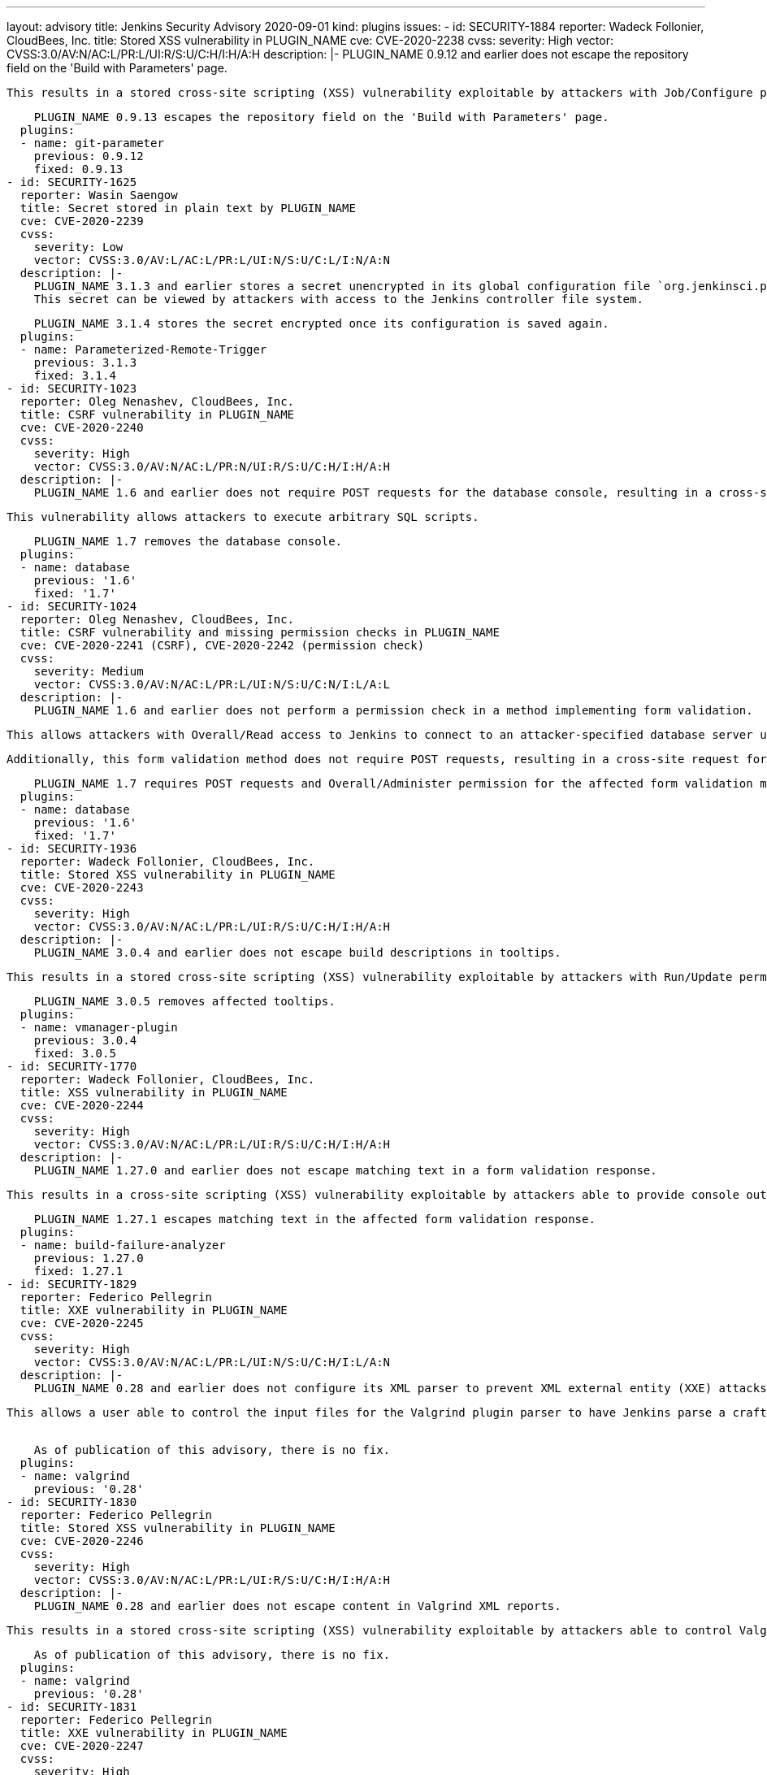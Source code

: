 ---
layout: advisory
title: Jenkins Security Advisory 2020-09-01
kind: plugins
issues:
- id: SECURITY-1884
  reporter: Wadeck Follonier, CloudBees, Inc.
  title: Stored XSS vulnerability in PLUGIN_NAME
  cve: CVE-2020-2238
  cvss:
    severity: High
    vector: CVSS:3.0/AV:N/AC:L/PR:L/UI:R/S:U/C:H/I:H/A:H
  description: |-
    PLUGIN_NAME 0.9.12 and earlier does not escape the repository field on the 'Build with Parameters' page.

    This results in a stored cross-site scripting (XSS) vulnerability exploitable by attackers with Job/Configure permission.

    PLUGIN_NAME 0.9.13 escapes the repository field on the 'Build with Parameters' page.
  plugins:
  - name: git-parameter
    previous: 0.9.12
    fixed: 0.9.13
- id: SECURITY-1625
  reporter: Wasin Saengow
  title: Secret stored in plain text by PLUGIN_NAME
  cve: CVE-2020-2239
  cvss:
    severity: Low
    vector: CVSS:3.0/AV:L/AC:L/PR:L/UI:N/S:U/C:L/I:N/A:N
  description: |-
    PLUGIN_NAME 3.1.3 and earlier stores a secret unencrypted in its global configuration file `org.jenkinsci.plugins.ParameterizedRemoteTrigger.RemoteBuildConfiguration.xml` on the Jenkins controller as part of its configuration.
    This secret can be viewed by attackers with access to the Jenkins controller file system.

    PLUGIN_NAME 3.1.4 stores the secret encrypted once its configuration is saved again.
  plugins:
  - name: Parameterized-Remote-Trigger
    previous: 3.1.3
    fixed: 3.1.4
- id: SECURITY-1023
  reporter: Oleg Nenashev, CloudBees, Inc.
  title: CSRF vulnerability in PLUGIN_NAME
  cve: CVE-2020-2240
  cvss:
    severity: High
    vector: CVSS:3.0/AV:N/AC:L/PR:N/UI:R/S:U/C:H/I:H/A:H
  description: |-
    PLUGIN_NAME 1.6 and earlier does not require POST requests for the database console, resulting in a cross-site request forgery (CSRF) vulnerability.

    This vulnerability allows attackers to execute arbitrary SQL scripts.

    PLUGIN_NAME 1.7 removes the database console.
  plugins:
  - name: database
    previous: '1.6'
    fixed: '1.7'
- id: SECURITY-1024
  reporter: Oleg Nenashev, CloudBees, Inc.
  title: CSRF vulnerability and missing permission checks in PLUGIN_NAME
  cve: CVE-2020-2241 (CSRF), CVE-2020-2242 (permission check)
  cvss:
    severity: Medium
    vector: CVSS:3.0/AV:N/AC:L/PR:L/UI:N/S:U/C:N/I:L/A:L
  description: |-
    PLUGIN_NAME 1.6 and earlier does not perform a permission check in a method implementing form validation.

    This allows attackers with Overall/Read access to Jenkins to connect to an attacker-specified database server using attacker-specified username and password.

    Additionally, this form validation method does not require POST requests, resulting in a cross-site request forgery (CSRF) vulnerability.

    PLUGIN_NAME 1.7 requires POST requests and Overall/Administer permission for the affected form validation method.
  plugins:
  - name: database
    previous: '1.6'
    fixed: '1.7'
- id: SECURITY-1936
  reporter: Wadeck Follonier, CloudBees, Inc.
  title: Stored XSS vulnerability in PLUGIN_NAME
  cve: CVE-2020-2243
  cvss:
    severity: High
    vector: CVSS:3.0/AV:N/AC:L/PR:L/UI:R/S:U/C:H/I:H/A:H
  description: |-
    PLUGIN_NAME 3.0.4 and earlier does not escape build descriptions in tooltips.

    This results in a stored cross-site scripting (XSS) vulnerability exploitable by attackers with Run/Update permission.

    PLUGIN_NAME 3.0.5 removes affected tooltips.
  plugins:
  - name: vmanager-plugin
    previous: 3.0.4
    fixed: 3.0.5
- id: SECURITY-1770
  reporter: Wadeck Follonier, CloudBees, Inc.
  title: XSS vulnerability in PLUGIN_NAME
  cve: CVE-2020-2244
  cvss:
    severity: High
    vector: CVSS:3.0/AV:N/AC:L/PR:L/UI:R/S:U/C:H/I:H/A:H
  description: |-
    PLUGIN_NAME 1.27.0 and earlier does not escape matching text in a form validation response.

    This results in a cross-site scripting (XSS) vulnerability exploitable by attackers able to provide console output for builds used to test build log indications.

    PLUGIN_NAME 1.27.1 escapes matching text in the affected form validation response.
  plugins:
  - name: build-failure-analyzer
    previous: 1.27.0
    fixed: 1.27.1
- id: SECURITY-1829
  reporter: Federico Pellegrin
  title: XXE vulnerability in PLUGIN_NAME
  cve: CVE-2020-2245
  cvss:
    severity: High
    vector: CVSS:3.0/AV:N/AC:L/PR:L/UI:N/S:U/C:H/I:L/A:N
  description: |-
    PLUGIN_NAME 0.28 and earlier does not configure its XML parser to prevent XML external entity (XXE) attacks.

    This allows a user able to control the input files for the Valgrind plugin parser to have Jenkins parse a crafted file that uses external entities for extraction of secrets from the Jenkins controller or server-side request forgery.
     

    As of publication of this advisory, there is no fix.
  plugins:
  - name: valgrind
    previous: '0.28'
- id: SECURITY-1830
  reporter: Federico Pellegrin
  title: Stored XSS vulnerability in PLUGIN_NAME
  cve: CVE-2020-2246
  cvss:
    severity: High
    vector: CVSS:3.0/AV:N/AC:L/PR:L/UI:R/S:U/C:H/I:H/A:H
  description: |-
    PLUGIN_NAME 0.28 and earlier does not escape content in Valgrind XML reports.

    This results in a stored cross-site scripting (XSS) vulnerability exploitable by attackers able to control Valgrind XML report contents.

    As of publication of this advisory, there is no fix.
  plugins:
  - name: valgrind
    previous: '0.28'
- id: SECURITY-1831
  reporter: Federico Pellegrin
  title: XXE vulnerability in PLUGIN_NAME
  cve: CVE-2020-2247
  cvss:
    severity: High
    vector: CVSS:3.0/AV:N/AC:L/PR:L/UI:N/S:U/C:H/I:L/A:N
  description: |-
    PLUGIN_NAME 2020.2.1 and earlier does not configure its XML parser to prevent XML external entity (XXE) attacks.

    This allows a user able to control the input files for the Klocwork plugin parser to have Jenkins parse a crafted file that uses external entities for extraction of secrets from the Jenkins controller or server-side request forgery.

    As of publication of this advisory, there is no fix.
  plugins:
  - name: klocwork
    previous: 2020.2.1
- id: SECURITY-1905
  reporter: Jonathan Leitschuh
  title: Reflected XSS vulnerability in PLUGIN_NAME
  cve: CVE-2020-2248
  cvss:
    severity: High
    vector: CVSS:3.0/AV:N/AC:L/PR:N/UI:R/S:U/C:H/I:H/A:H
  description: |-
    PLUGIN_NAME 0.2 and earlier evaluates part of a URL as code.

    This results in a reflected cross-site scripting (XSS) vulnerability.

    As of publication of this advisory, there is no fix.
  plugins:
  - name: jsgames
    previous: '0.2'
- id: SECURITY-1506
  reporter: James Holderness, IB Boost
  title: Credentials stored in plain text by PLUGIN_NAME
  cve: CVE-2020-2249
  cvss:
    severity: Low
    vector: CVSS:3.0/AV:L/AC:L/PR:L/UI:N/S:U/C:L/I:N/A:N
  description: |-
    PLUGIN_NAME 5.157.1 and earlier stores a webhook secret unencrypted in its global configuration file `hudson.plugins.tfs.TeamPluginGlobalConfig.xml` on the Jenkins controller as part of its configuration.
    This secret can be viewed by attackers with access to the Jenkins controller file system.

    As of publication of this advisory, there is no fix.
  plugins:
  - name: tfs
    previous: 5.157.1
- id: SECURITY-1631 (1)
  reporter: Wasin Saengow
  title: Passwords stored in plain text by PLUGIN_NAME
  cve: CVE-2020-2250
  cvss:
    severity: Medium
    vector: CVSS:3.0/AV:N/AC:L/PR:L/UI:N/S:U/C:L/I:N/A:N
  description: |-
    PLUGIN_NAME 1.3 and earlier stores project passwords unencrypted in job `config.xml` files as part of its configuration.
    These project passwords can be viewed by attackers with Extended Read permission or access to the Jenkins controller file system.

    PLUGIN_NAME 1.4 stores project passwords encrypted once affected job configurations are saved again.
  plugins:
  - name: soapui-pro-functional-testing
    previous: '1.3'
    fixed: '1.4'
- id: SECURITY-1631 (2)
  reporter: Wasin Saengow
  title: Passwords transmitted in plain text by PLUGIN_NAME
  cve: CVE-2020-2251
  cvss:
    severity: Medium
    vector: CVSS:3.0/AV:N/AC:L/PR:L/UI:N/S:U/C:L/I:N/A:N
  description: |-
    PLUGIN_NAME stores project passwords in job `config.xml` files on the Jenkins controller as part of its configuration.

    While these passwords are stored encrypted on disk since PLUGIN_NAME 1.4, they are transmitted in plain text as part of the global configuration form by PLUGIN_NAME 1.5 and earlier.
    These passwords can be viewed by attackers with Extended Read permission.

    This only affects Jenkins before 2.236, including 2.235.x LTS, as Jenkins 2.236 introduces a security hardening that transparently encrypts and decrypts data used for a Jenkins password form field.

    As of publication of this advisory, there is no fix.
  plugins:
  - name: soapui-pro-functional-testing
    previous: '1.5'
